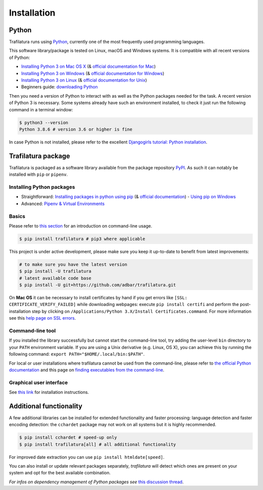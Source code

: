 Installation
============


Python
------

Trafilatura runs using `Python <https://en.wikipedia.org/wiki/Python_%28programming_language%29>`_, currently one of the most frequently used programming languages.

This software library/package is tested on Linux, macOS and Windows systems. It is compatible with all recent versions of Python:

-  `Installing Python 3 on Mac OS X <https://docs.python-guide.org/starting/install3/osx/>`_ (& `official documentation for Mac <https://docs.python.org/3/using/mac.html>`_)
-  `Installing Python 3 on Windows <https://docs.python-guide.org/starting/install3/win/>`_ (& `official documentation for Windows <https://docs.python.org/3/using/windows.html>`_)
-  `Installing Python 3 on Linux <https://docs.python-guide.org/starting/install3/linux/>`_ (& `official documentation for Unix <https://docs.python.org/3/using/unix.html>`_)
-  Beginners guide: `downloading Python <https://wiki.python.org/moin/BeginnersGuide/Download>`_


Then you need a version of Python to interact with as well as the Python packages needed for the task. A recent version of Python 3 is necessary. Some systems already have such an environment installed, to check it just run the following command in a terminal window:

.. code-block:: bash

    $ python3 --version
    Python 3.8.6 # version 3.6 or higher is fine

In case Python is not installed, please refer to the excellent `Djangogirls tutorial: Python installation <https://tutorial.djangogirls.org/en/python_installation/>`_.



Trafilatura package
-------------------

Trafilatura is packaged as a software library available from the package repository `PyPI <https://pypi.org/>`_. As such it can notably be installed with ``pip`` or ``pipenv``.


Installing Python packages
~~~~~~~~~~~~~~~~~~~~~~~~~~

-  Straightforward: `Installing packages in python using pip <https://thepythonguru.com/installing-packages-in-python-using-pip/>`_ (& `official documentation <https://pip.pypa.io/en/stable/>`_)
   -  `Using pip on Windows <https://projects.raspberrypi.org/en/projects/using-pip-on-windows/2>`_
-  Advanced: `Pipenv & Virtual Environments <https://docs.python-guide.org/dev/virtualenvs/>`_


Basics
~~~~~~

Please refer to `this section <usage-cli.html#introduction>`_ for an introduction on command-line usage.

.. code-block:: bash

    $ pip install trafilatura # pip3 where applicable

This project is under active development, please make sure you keep it up-to-date to benefit from latest improvements:

.. code-block:: bash

    # to make sure you have the latest version
    $ pip install -U trafilatura
    # latest available code base
    $ pip install -U git+https://github.com/adbar/trafilatura.git

On **Mac OS** it can be necessary to install certificates by hand if you get errors like ``[SSL: CERTIFICATE_VERIFY_FAILED]`` while downloading webpages: execute ``pip install certifi`` and perform the post-installation step by clicking on ``/Applications/Python 3.X/Install Certificates.command``. For more information see this `help page on SSL errors <https://stackoverflow.com/questions/27835619/urllib-and-ssl-certificate-verify-failed-error/42334357>`_.


Command-line tool
~~~~~~~~~~~~~~~~~


If you installed the library successfully but cannot start the command-line tool, try adding the user-level ``bin`` directory to your ``PATH`` environment variable.
If you are using a Unix derivative (e.g. Linux, OS X), you can achieve this by running the following command: ``export PATH="$HOME/.local/bin:$PATH"``.

For local or user installations where trafilatura cannot be used from the command-line, please refer to `the official Python documentation <https://docs.python.org/3/library/site.html#cmdoption-site-user-base>`_ and this page on `finding executables from the command-line <https://stackoverflow.com/questions/35898734/pip-installs-packages-successfully-but-executables-not-found-from-command-line>`_.


Graphical user interface
~~~~~~~~~~~~~~~~~~~~~~~~

See `this link <https://github.com/adbar/trafilatura_gui>`_ for installation instructions.



Additional functionality
------------------------

A few additional libraries can be installed for extended functionality and faster processing: language detection and faster encoding detection: the ``cchardet`` package may not work on all systems but it is highly recommended.

.. code-block:: bash

    $ pip install cchardet # speed-up only
    $ pip install trafilatura[all] # all additional functionality

For improved date extraction you can use ``pip install htmldate[speed]``.

You can also install or update relevant packages separately, *trafilatura* will detect which ones are present on your system and opt for the best available combination.

*For infos on dependency management of Python packages see* `this discussion thread <https://stackoverflow.com/questions/41573587/what-is-the-difference-between-venv-pyvenv-pyenv-virtualenv-virtualenvwrappe>`_.

